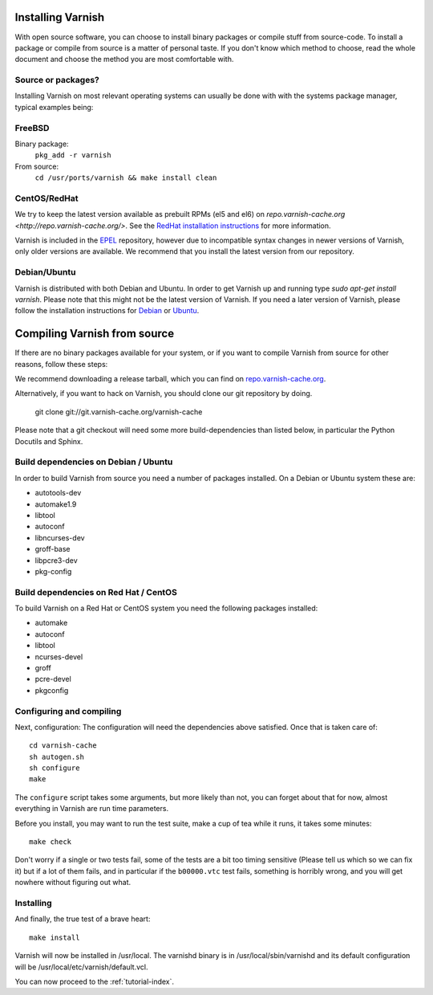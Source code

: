 .. _install-doc:

Installing Varnish
==================

With open source software, you can choose to install binary packages
or compile stuff from source-code. To install a package or compile
from source is a matter of personal taste. If you don't know which
method to choose, read the whole document and choose the method you
are most comfortable with.


Source or packages?
-------------------

Installing Varnish on most relevant operating systems can usually 
be done with with the systems package manager, typical examples
being:

FreeBSD
-------

Binary package:
		``pkg_add -r varnish``
From source:
		``cd /usr/ports/varnish && make install clean``

CentOS/RedHat
-------------

We try to keep the latest version available as prebuilt RPMs (el5 and el6)
on `repo.varnish-cache.org <http://repo.varnish-cache.org/>`.  See the
`RedHat installation instructions
<http://www.varnish-cache.org/installation/redhat>`_ for more information.

Varnish is included in the `EPEL
<http://fedoraproject.org/wiki/EPEL>`_ repository, however due to
incompatible syntax changes in newer versions of Varnish, only older
versions are available. We recommend that you install the latest
version from our repository.

Debian/Ubuntu
-------------

Varnish is distributed with both Debian and Ubuntu. In order to get
Varnish up and running type `sudo apt-get install varnish`. Please
note that this might not be the latest version of Varnish.  If you
need a later version of Varnish, please follow the installation
instructions for `Debian
<http://www.varnish-cache.org/installation/debian>`_ or `Ubuntu
<http://www.varnish-cache.org/installation/ubuntu>`_.


Compiling Varnish from source
=============================

If there are no binary packages available for your system, or if you
want to compile Varnish from source for other reasons, follow these
steps:

We recommend downloading a release tarball, which you can find on
`repo.varnish-cache.org <http://repo.varnish-cache.org/source/>`_.

Alternatively, if you want to hack on Varnish, you should clone our
git repository by doing.

      git clone git://git.varnish-cache.org/varnish-cache

Please note that a git checkout will need some more build-dependencies
than listed below, in particular the Python Docutils and Sphinx.

Build dependencies on Debian / Ubuntu 
--------------------------------------

In order to build Varnish from source you need a number of packages
installed. On a Debian or Ubuntu system these are:

* autotools-dev
* automake1.9
* libtool 
* autoconf
* libncurses-dev
* groff-base
* libpcre3-dev
* pkg-config

Build dependencies on Red Hat / CentOS
--------------------------------------

To build Varnish on a Red Hat or CentOS system you need the following
packages installed:

* automake 
* autoconf 
* libtool
* ncurses-devel
* groff
* pcre-devel
* pkgconfig

Configuring and compiling
-------------------------

Next, configuration: The configuration will need the dependencies
above satisfied. Once that is taken care of::

	cd varnish-cache
	sh autogen.sh
	sh configure
	make

The ``configure`` script takes some arguments, but more likely than
not, you can forget about that for now, almost everything in Varnish
are run time parameters.

Before you install, you may want to run the test suite, make a cup of
tea while it runs, it takes some minutes::

	make check

Don't worry if a single or two tests fail, some of the tests are a
bit too timing sensitive (Please tell us which so we can fix it) but
if a lot of them fails, and in particular if the ``b00000.vtc`` test 
fails, something is horribly wrong, and you will get nowhere without
figuring out what.

Installing
----------

And finally, the true test of a brave heart::

	make install

Varnish will now be installed in /usr/local. The varnishd binary is in
/usr/local/sbin/varnishd and its default configuration will be
/usr/local/etc/varnish/default.vcl. 

You can now proceed to the :ref:`tutorial-index`. 
